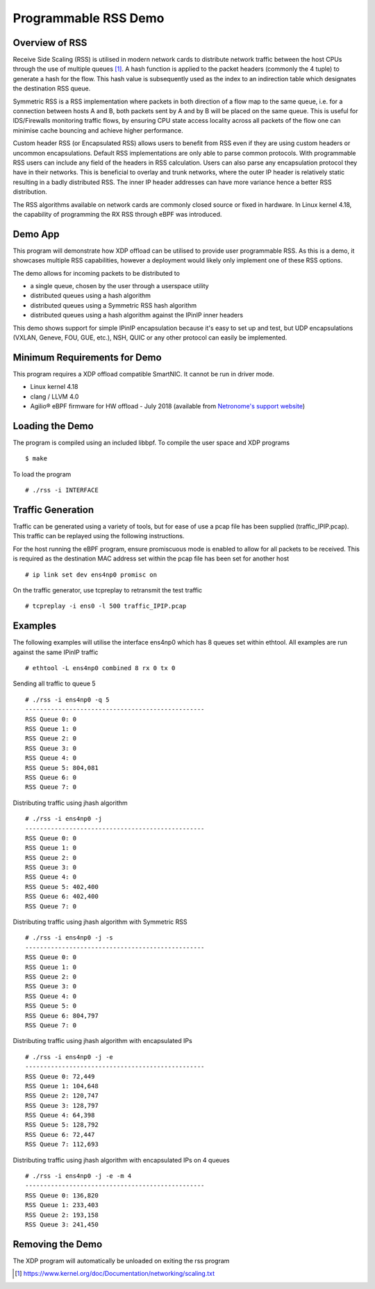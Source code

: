 Programmable RSS Demo
=====================

Overview of RSS
~~~~~~~~~~~~~~~

Receive Side Scaling (RSS) is utilised in modern network cards to distribute
network traffic between the host CPUs through the use of multiple queues [1]_.
A hash function is applied to the packet headers (commonly the 4 tuple) to
generate a hash for the flow. This hash value is subsequently used as the index
to an indirection table which designates the destination RSS queue.

Symmetric RSS is a RSS implementation where packets in both direction of a flow
map to the same queue, i.e. for a connection between hosts A and B, both packets
sent by A and by B will be placed on the same queue.
This is useful for IDS/Firewalls monitoring traffic flows, by ensuring CPU state
access locality across all packets of the flow one can minimise cache bouncing
and achieve higher performance.

Custom header RSS (or Encapsulated RSS) allows users to benefit from RSS even if
they are using custom headers or uncommon encapsulations. Default RSS
implementations are only able to parse common protocols. With programmable RSS
users can include any field of the headers in RSS calculation. Users can also
parse any encapsulation protocol they have in their networks. This is beneficial
to overlay and trunk networks, where the outer IP header is relatively static
resulting in a badly distributed RSS. The inner IP header addresses can have
more variance hence a better RSS distribution.

The RSS algorithms available on network cards are commonly closed source or
fixed in hardware. In Linux kernel 4.18, the capability of programming the
RX RSS through eBPF was introduced.

Demo App
~~~~~~~~

This program will demonstrate how XDP offload can be utilised to provide user
programmable RSS. As this is a demo, it showcases multiple RSS capabilities,
however a deployment would likely only implement one of these RSS options.

The demo allows for incoming packets to be distributed to

- a single queue, chosen by the user through a userspace utility
- distributed queues using a hash algorithm
- distributed queues using a Symmetric RSS hash algorithm
- distributed queues using a hash algorithm against the IPinIP inner headers

This demo shows support for simple IPinIP encapsulation because it's easy to set
up and test, but UDP encapsulations (VXLAN, Geneve, FOU, GUE, etc.), NSH, QUIC
or any other protocol can easily be implemented.

Minimum Requirements for Demo
~~~~~~~~~~~~~~~~~~~~~~~~~~~~~

This program requires a XDP offload compatible SmartNIC. It cannot be run in
driver mode.

- Linux kernel 4.18
- clang / LLVM 4.0
- Agilio® eBPF firmware for HW offload - July 2018
  (available from `Netronome's support website`_)

.. _Netronome's support website: https://help.netronome.com/

Loading the Demo
~~~~~~~~~~~~~~~~

The program is compiled using an included libbpf. To compile the user space and
XDP programs ::

 $ make

To load the program ::

 # ./rss -i INTERFACE

Traffic Generation
~~~~~~~~~~~~~~~~~~

Traffic can be generated using a variety of tools, but for ease of use a pcap
file has been supplied (traffic_IPIP.pcap). This traffic can be replayed
using the following instructions.

For the host running the eBPF program, ensure promiscuous mode is enabled to
allow for all packets to be received. This is required as the destination MAC
address set within the pcap file has been set for another host ::

 # ip link set dev ens4np0 promisc on

On the traffic generator, use tcpreplay to retransmit the test traffic ::

 # tcpreplay -i ens0 -l 500 traffic_IPIP.pcap

Examples
~~~~~~~~

The following examples will utilise the interface ens4np0 which has 8 queues
set within ethtool. All examples are run against the same IPinIP traffic ::

 # ethtool -L ens4np0 combined 8 rx 0 tx 0

Sending all traffic to queue 5 ::

 # ./rss -i ens4np0 -q 5
 -------------------------------------------------
 RSS Queue 0: 0
 RSS Queue 1: 0
 RSS Queue 2: 0
 RSS Queue 3: 0
 RSS Queue 4: 0
 RSS Queue 5: 804,081
 RSS Queue 6: 0
 RSS Queue 7: 0

Distributing traffic using jhash algorithm ::

 # ./rss -i ens4np0 -j
 -------------------------------------------------
 RSS Queue 0: 0
 RSS Queue 1: 0
 RSS Queue 2: 0
 RSS Queue 3: 0
 RSS Queue 4: 0
 RSS Queue 5: 402,400
 RSS Queue 6: 402,400
 RSS Queue 7: 0

Distributing traffic using jhash algorithm with Symmetric RSS ::

 # ./rss -i ens4np0 -j -s
 -------------------------------------------------
 RSS Queue 0: 0
 RSS Queue 1: 0
 RSS Queue 2: 0
 RSS Queue 3: 0
 RSS Queue 4: 0
 RSS Queue 5: 0
 RSS Queue 6: 804,797
 RSS Queue 7: 0

Distributing traffic using jhash algorithm with encapsulated IPs ::

 # ./rss -i ens4np0 -j -e
 -------------------------------------------------
 RSS Queue 0: 72,449
 RSS Queue 1: 104,648
 RSS Queue 2: 120,747
 RSS Queue 3: 128,797
 RSS Queue 4: 64,398
 RSS Queue 5: 128,792
 RSS Queue 6: 72,447
 RSS Queue 7: 112,693

Distributing traffic using jhash algorithm with encapsulated IPs on 4 queues ::

 # ./rss -i ens4np0 -j -e -m 4
 -------------------------------------------------
 RSS Queue 0: 136,820
 RSS Queue 1: 233,403
 RSS Queue 2: 193,158
 RSS Queue 3: 241,450

Removing the Demo
~~~~~~~~~~~~~~~~~

The XDP program will automatically be unloaded on exiting the rss program

.. [1] https://www.kernel.org/doc/Documentation/networking/scaling.txt
